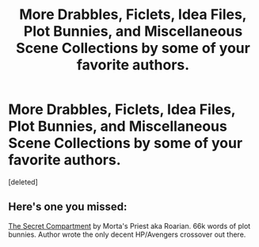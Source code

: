#+TITLE: More Drabbles, Ficlets, Idea Files, Plot Bunnies, and Miscellaneous Scene Collections by some of your favorite authors.

* More Drabbles, Ficlets, Idea Files, Plot Bunnies, and Miscellaneous Scene Collections by some of your favorite authors.
:PROPERTIES:
:Score: 9
:DateUnix: 1420071427.0
:DateShort: 2015-Jan-01
:FlairText: Promotion
:END:
[deleted]


** Here's one you missed:

[[https://www.fanfiction.net/s/9331540/1/The-Secret-Compartment][The Secret Compartment]] by Morta's Priest aka Roarian. 66k words of plot bunnies. Author wrote the only decent HP/Avengers crossover out there.
:PROPERTIES:
:Author: Taure
:Score: 1
:DateUnix: 1420106469.0
:DateShort: 2015-Jan-01
:END:
